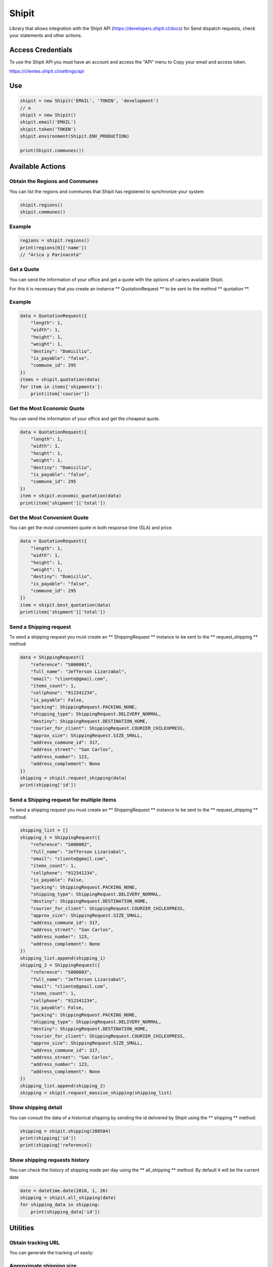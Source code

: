 Shipit
########################################

Library that allows integration with the Shipit API (https://developers.shipit.cl/docs) for
Send dispatch requests, check your statements and other actions.

Access Credentials
=============

To use the Shipit API you must have an account and access the "API" menu to
Copy your email and access token.

https://clientes.shipit.cl/settings/api


Use
=============


.. code-block:: python

    shipit = new Shipit('EMAIL', 'TOKEN', 'development')
    // o
    shipit = new Shipit()
    shipit.email('EMAIL')
    shipit.token('TOKEN')
    shipit.environment(Shipit.ENV_PRODUCTION)

    print(Shipit.communes())

Available Actions
=============

Obtain the Regions and Communes
-----

You can list the regions and communes that Shipit has registered to synchronize
your system

.. code-block:: python

    shipit.regions()
    shipit.communes()

Example
-----

.. code-block:: python

    regions = shipit.regions()
    print(regions[0]['name'])
    // "Arica y Parinacota"


Get a Quote
-----

You can send the information of your office and get a quote with the options
of cariers available Shipit.

For this it is necessary that you create an instance ** QuotationRequest ** to be sent to the method ** quotation **.

Example
-----

.. code-block:: python

    data = QuotationRequest({
        "length": 1,
        "width": 1,
        "height": 1,
        "weight": 1,
        "destiny": "Domicilio",
        "is_payable": "false",
        "commune_id": 295
    })
    items = shipit.quotation(data)
    for item in items['shipments']:
        print(item['courier'])

Get the Most Economic Quote
-----

You can send the information of your office and get the cheapest quote.

.. code-block:: python

    data = QuotationRequest({
        "length": 1,
        "width": 1,
        "height": 1,
        "weight": 1,
        "destiny": "Domicilio",
        "is_payable": "false",
        "commune_id": 295
    })
    item = shipit.economic_quotation(data)
    print(item['shipment']['total'])

Get the Most Convenient Quote
-----

You can get the most convenient quote in both response time (SLA) and price.

.. code-block:: python

    data = QuotationRequest({
        "length": 1,
        "width": 1,
        "height": 1,
        "weight": 1,
        "destiny": "Domicilio",
        "is_payable": "false",
        "commune_id": 295
    })
    item = shipit.best_quotation(data)
    print(item['shipment']['total'])

Send a Shipping request
-----

To send a shipping request you must create an ** ShippingRequest ** instance to be sent to the ** request_shipping ** method:

.. code-block:: python

    data = ShippingRequest({
        "reference": "S000001",
        "full_name": "Jefferson Lizarzabal",
        "email": "cliente@gmail.com",
        "items_count": 1,
        "cellphone": "912341234",
        "is_payable": False,
        "packing": ShippingRequest.PACKING_NONE,
        "shipping_type": ShippingRequest.DELIVERY_NORMAL,
        "destiny": ShippingRequest.DESTINATION_HOME,
        "courier_for_client": ShippingRequest.COURIER_CHILEXPRESS,
        "approx_size": ShippingRequest.SIZE_SMALL,
        "address_commune_id": 317,
        "address_street": "San Carlos",
        "address_number": 123,
        "address_complement": None
    })
    shipping = shipit.request_shipping(data)
    print(shipping['id'])

Send a Shipping request for multiple items
-----

To send a shipping request you must create an ** ShippingRequest ** instance to be sent to the ** request_shipping ** method:

.. code-block:: python

    shipping_list = []
    shipping_1 = ShippingRequest({
        "reference": "S000002",
        "full_name": "Jefferson Lizarzabal",
        "email": "cliente@gmail.com",
        "items_count": 1,
        "cellphone": "912341234",
        "is_payable": False,
        "packing": ShippingRequest.PACKING_NONE,
        "shipping_type": ShippingRequest.DELIVERY_NORMAL,
        "destiny": ShippingRequest.DESTINATION_HOME,
        "courier_for_client": ShippingRequest.COURIER_CHILEXPRESS,
        "approx_size": ShippingRequest.SIZE_SMALL,
        "address_commune_id": 317,
        "address_street": "San Carlos",
        "address_number": 123,
        "address_complement": None
    })
    shipping_list.append(shipping_1)
    shipping_2 = ShippingRequest({
        "reference": "S000003",
        "full_name": "Jefferson Lizarzabal",
        "email": "cliente@gmail.com",
        "items_count": 1,
        "cellphone": "912341234",
        "is_payable": False,
        "packing": ShippingRequest.PACKING_NONE,
        "shipping_type": ShippingRequest.DELIVERY_NORMAL,
        "destiny": ShippingRequest.DESTINATION_HOME,
        "courier_for_client": ShippingRequest.COURIER_CHILEXPRESS,
        "approx_size": ShippingRequest.SIZE_SMALL,
        "address_commune_id": 317,
        "address_street": "San Carlos",
        "address_number": 123,
        "address_complement": None
    })
    shipping_list.append(shipping_2)
    shipping = shipit.request_massive_shipping(shipping_list)

Show shipping detail
-----

You can consult the data of a historical shipping by sending the id delivered by Shipit
using the ** shipping ** method:

.. code-block:: python

    shipping = shipit.shipping(280584)
    print(shipping['id'])
    print(shipping['reference])

Show shipping requests history
-----

You can check the history of shipping made per day using the ** all_shipping ** method:
By default it will be the current date

.. code-block:: python

    date = datetime.date(2018, 1, 26)
    shipping = shipit.all_shipping(date)
    for shipping_data in shipping:
        print(shipping_data['id'])


Utilities
=============

Obtain tracking URL
-----

You can generate the tracking url easily:

.. code-block:: python
    test = Shipit.tracking_url('chilexpress', 99680722912)

Approximate shipping size
-----

You can get the approximate size in the Shipit format of a package.

.. code-block:: python
    size = Shipit.package_size(width = 14, height = 23, length = 45)

---- Under Construction ----


Do not hesitate to send me your feedbacks or pull-request to improve this library.

Thanks
=============

Thanks to kattatzu for create the original version for PHP https://github.com/kattatzu/ShipIt

License
=============

MIT License

Copyright (c) 2018 Jefferson Lizarzabal

Permission is hereby granted, free of charge, to any person obtaining a copy of this software and associated documentation files (the "Software"), to deal in the Software without restriction, including without limitation the rights to use, copy, modify, merge, publish, distribute, sublicense, and/or sell copies of the Software, and to permit persons to whom the Software is furnished to do so, subject to the following conditions:

The above copyright notice and this permission notice shall be included in all copies or substantial portions of the Software.

THE SOFTWARE IS PROVIDED "AS IS", WITHOUT WARRANTY OF ANY KIND, EXPRESS OR IMPLIED, INCLUDING BUT NOT LIMITED TO THE WARRANTIES OF MERCHANTABILITY, FITNESS FOR A PARTICULAR PURPOSE AND NONINFRINGEMENT. IN NO EVENT SHALL THE AUTHORS OR COPYRIGHT HOLDERS BE LIABLE FOR ANY CLAIM, DAMAGES OR OTHER LIABILITY, WHETHER IN AN ACTION OF CONTRACT, TORT OR OTHERWISE, ARISING FROM, OUT OF OR IN CONNECTION WITH THE SOFTWARE OR THE USE OR OTHER DEALINGS IN THE SOFTWARE.
